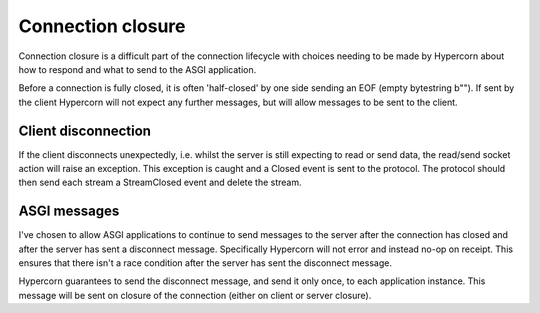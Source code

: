 .. _closing:

Connection closure
==================

Connection closure is a difficult part of the connection lifecycle
with choices needing to be made by Hypercorn about how to respond and
what to send to the ASGI application.

Before a connection is fully closed, it is often 'half-closed' by one
side sending an EOF (empty bytestring b""). If sent by the client
Hypercorn will not expect any further messages, but will allow
messages to be sent to the client.

Client disconnection
--------------------

If the client disconnects unexpectedly, i.e. whilst the server is
still expecting to read or send data, the read/send socket action will
raise an exception. This exception is caught and a Closed event is
sent to the protocol. The protocol should then send each stream a
StreamClosed event and delete the stream.

ASGI messages
-------------

I've chosen to allow ASGI applications to continue to send messages to
the server after the connection has closed and after the server has
sent a disconnect message. Specifically Hypercorn will not error and
instead no-op on receipt. This ensures that there isn't a race
condition after the server has sent the disconnect message.

Hypercorn guarantees to send the disconnect message, and send it only
once, to each application instance. This message will be sent on
closure of the connection (either on client or server closure).
